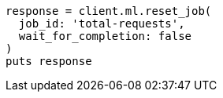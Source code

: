 [source, ruby]
----
response = client.ml.reset_job(
  job_id: 'total-requests',
  wait_for_completion: false
)
puts response
----
